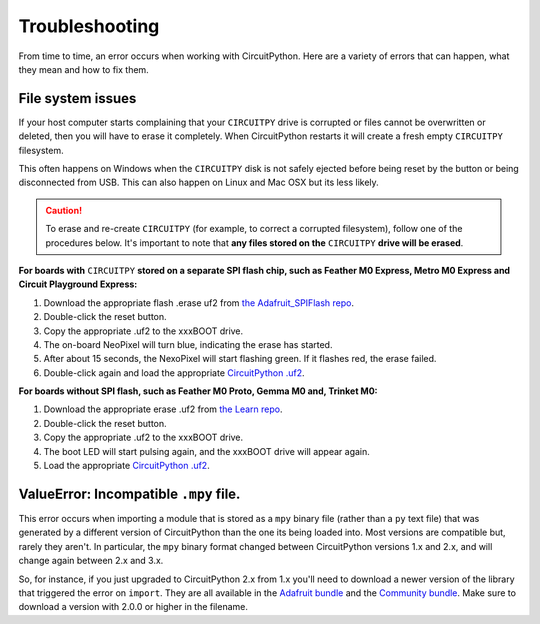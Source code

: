 Troubleshooting
===============

From time to time, an error occurs when working with CircuitPython. Here are a
variety of errors that can happen, what they mean and how to fix them.

File system issues
------------------

If your host computer starts complaining that your ``CIRCUITPY`` drive is corrupted
or files cannot be overwritten or deleted, then you will have to erase it completely.
When CircuitPython restarts it will create a fresh empty ``CIRCUITPY`` filesystem.

This often happens on Windows when the ``CIRCUITPY`` disk is not safely ejected
before being reset by the button or being disconnected from USB. This can also
happen on Linux and Mac OSX but its less likely.

.. caution:: To erase and re-create ``CIRCUITPY`` (for example, to correct a corrupted filesystem),
    follow one of the procedures below. It's important to note that **any files stored on the**
    ``CIRCUITPY`` **drive will be erased**.

**For boards with** ``CIRCUITPY`` **stored on a separate SPI flash chip,
such as Feather M0 Express, Metro M0 Express and Circuit Playground Express:**


#. Download the appropriate flash .erase uf2 from `the Adafruit_SPIFlash repo <https://github.com/adafruit/Adafruit_SPIFlash/tree/master/examples/flash_erase_express>`_.
#. Double-click the reset button.
#. Copy the appropriate .uf2 to the xxxBOOT drive.
#. The on-board NeoPixel will turn blue, indicating the erase has started.
#. After about 15 seconds, the NexoPixel will start flashing green. If it flashes red, the erase failed.
#. Double-click again and load the appropriate `CircuitPython .uf2 <https://github.com/adafruit/circuitpython/releases/latest>`_.

**For boards without SPI flash, such as Feather M0 Proto, Gemma M0 and, Trinket M0:**

#. Download the appropriate erase .uf2 from `the Learn repo <https://github.com/adafruit/Adafruit_Learning_System_Guides/tree/master/uf2_flash_erasers>`_.
#. Double-click the reset button.
#. Copy the appropriate .uf2 to the xxxBOOT drive.
#. The boot LED will start pulsing again, and the xxxBOOT drive will appear again.
#. Load the appropriate `CircuitPython .uf2 <https://github.com/adafruit/circuitpython/releases/latest>`_.

ValueError: Incompatible ``.mpy`` file.
---------------------------------------

This error occurs when importing a module that is stored as a ``mpy`` binary file
(rather than a ``py`` text file) that was generated by a different version of
CircuitPython than the one its being loaded into. Most versions are compatible
but, rarely they aren't. In particular, the ``mpy`` binary format changed between
CircuitPython versions 1.x and 2.x, and will change again between 2.x and 3.x.

So, for instance, if you just upgraded to CircuitPython 2.x from 1.x you'll need to download a
newer version of the library that triggered the error on ``import``. They are
all available in the
`Adafruit bundle <https://github.com/adafruit/Adafruit_CircuitPython_Bundle/releases/latest>`_
and the `Community bundle <https://github.com/adafruit/CircuitPython_Community_Bundle/releases/latest>`_.
Make sure to download a version with 2.0.0 or higher in the filename.
